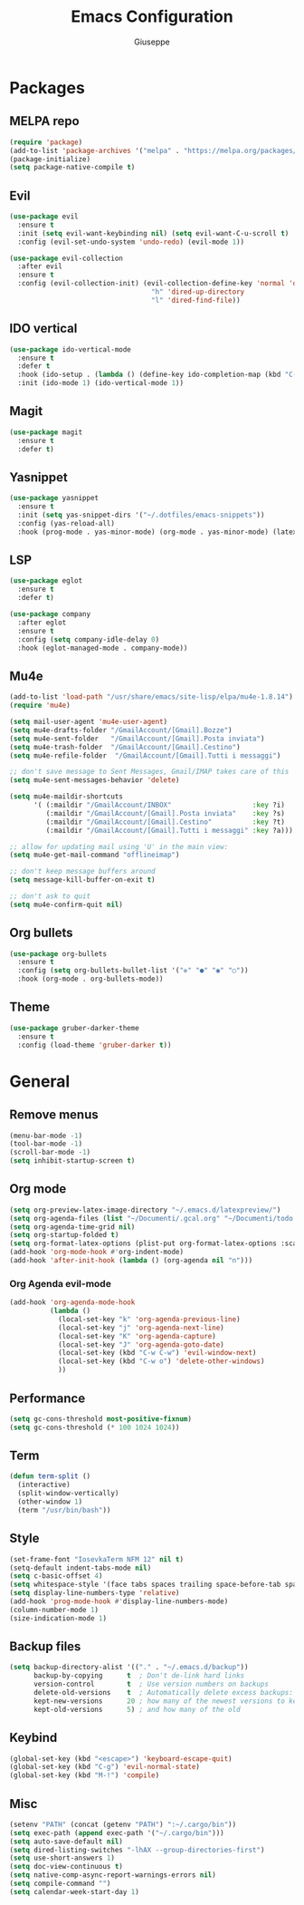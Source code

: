 #+TITLE: Emacs Configuration
#+AUTHOR: Giuseppe
#+PROPERTY: header-args :tangle yes

* Packages
** MELPA repo
#+begin_src emacs-lisp
  (require 'package)
  (add-to-list 'package-archives '("melpa" . "https://melpa.org/packages/") t)
  (package-initialize)
  (setq package-native-compile t)
#+end_src
** Evil
#+begin_src emacs-lisp
  (use-package evil
    :ensure t
    :init (setq evil-want-keybinding nil) (setq evil-want-C-u-scroll t)
    :config (evil-set-undo-system 'undo-redo) (evil-mode 1))

  (use-package evil-collection
    :after evil
    :ensure t
    :config (evil-collection-init) (evil-collection-define-key 'normal 'dired-mode-map
                                     "h" 'dired-up-directory
                                     "l" 'dired-find-file))
#+end_src
** IDO vertical
#+begin_src emacs-lisp
  (use-package ido-vertical-mode
    :ensure t
    :defer t
    :hook (ido-setup . (lambda () (define-key ido-completion-map (kbd "C-j") 'ido-next-match) (define-key ido-completion-map (kbd "C-k") 'ido-prev-match)))
    :init (ido-mode 1) (ido-vertical-mode 1))
#+end_src
** Magit
#+begin_src emacs-lisp
  (use-package magit
    :ensure t
    :defer t)
#+end_src
** Yasnippet
#+begin_src emacs-lisp
  (use-package yasnippet
    :ensure t
    :init (setq yas-snippet-dirs '("~/.dotfiles/emacs-snippets"))
    :config (yas-reload-all)
    :hook (prog-mode . yas-minor-mode) (org-mode . yas-minor-mode) (latex-mode . yas-minor-mode))
#+end_src
** LSP
#+begin_src emacs-lisp
  (use-package eglot
    :ensure t
    :defer t)

  (use-package company
    :after eglot
    :ensure t
    :config (setq company-idle-delay 0)
    :hook (eglot-managed-mode . company-mode))
#+end_src
** Mu4e
#+begin_src emacs-lisp
  (add-to-list 'load-path "/usr/share/emacs/site-lisp/elpa/mu4e-1.8.14")
  (require 'mu4e)

  (setq mail-user-agent 'mu4e-user-agent)
  (setq mu4e-drafts-folder "/GmailAccount/[Gmail].Bozze")
  (setq mu4e-sent-folder   "/GmailAccount/[Gmail].Posta inviata")
  (setq mu4e-trash-folder  "/GmailAccount/[Gmail].Cestino")
  (setq mu4e-refile-folder  "/GmailAccount/[Gmail].Tutti i messaggi")

  ;; don't save message to Sent Messages, Gmail/IMAP takes care of this
  (setq mu4e-sent-messages-behavior 'delete)

  (setq mu4e-maildir-shortcuts
        '( (:maildir "/GmailAccount/INBOX"                    :key ?i)
           (:maildir "/GmailAccount/[Gmail].Posta inviata"    :key ?s)
           (:maildir "/GmailAccount/[Gmail].Cestino"          :key ?t)
           (:maildir "/GmailAccount/[Gmail].Tutti i messaggi" :key ?a)))

  ;; allow for updating mail using 'U' in the main view:
  (setq mu4e-get-mail-command "offlineimap")

  ;; don't keep message buffers around
  (setq message-kill-buffer-on-exit t)

  ;; don't ask to quit
  (setq mu4e-confirm-quit nil)
#+end_src
** Org bullets
#+begin_src emacs-lisp
  (use-package org-bullets
    :ensure t
    :config (setq org-bullets-bullet-list '("✜" "●" "◉" "○"))
    :hook (org-mode . org-bullets-mode))
#+end_src
** Theme
#+begin_src emacs-lisp
  (use-package gruber-darker-theme
    :ensure t
    :config (load-theme 'gruber-darker t))
#+end_src
* General
** Remove menus
#+begin_src emacs-lisp
  (menu-bar-mode -1)
  (tool-bar-mode -1)
  (scroll-bar-mode -1)
  (setq inhibit-startup-screen t)
#+end_src
** Org mode
#+begin_src emacs-lisp
  (setq org-preview-latex-image-directory "~/.emacs.d/latexpreview/")
  (setq org-agenda-files (list "~/Documenti/.gcal.org" "~/Documenti/todo.org"))
  (setq org-agenda-time-grid nil)
  (setq org-startup-folded t)
  (setq org-format-latex-options (plist-put org-format-latex-options :scale 1.5))
  (add-hook 'org-mode-hook #'org-indent-mode)
  (add-hook 'after-init-hook (lambda () (org-agenda nil "n")))
#+end_src
*** Org Agenda evil-mode
#+begin_src emacs-lisp
  (add-hook 'org-agenda-mode-hook
            (lambda ()
              (local-set-key "k" 'org-agenda-previous-line)
              (local-set-key "j" 'org-agenda-next-line)
              (local-set-key "K" 'org-agenda-capture)
              (local-set-key "J" 'org-agenda-goto-date)
              (local-set-key (kbd "C-w C-w") 'evil-window-next)
              (local-set-key (kbd "C-w o") 'delete-other-windows)
              ))
#+end_src
** Performance
#+begin_src emacs-lisp
  (setq gc-cons-threshold most-positive-fixnum)
  (setq gc-cons-threshold (* 100 1024 1024))
#+end_src
** Term
#+begin_src emacs-lisp
  (defun term-split ()
    (interactive)
    (split-window-vertically)
    (other-window 1)
    (term "/usr/bin/bash"))
#+end_src
** Style
#+begin_src emacs-lisp
  (set-frame-font "IosevkaTerm NFM 12" nil t)
  (setq-default indent-tabs-mode nil)
  (setq c-basic-offset 4)
  (setq whitespace-style '(face tabs spaces trailing space-before-tab space-after-tab space-mark tab-mark))
  (setq display-line-numbers-type 'relative)
  (add-hook 'prog-mode-hook #'display-line-numbers-mode)
  (column-number-mode 1)
  (size-indication-mode 1)
#+end_src
** Backup files
#+begin_src emacs-lisp
  (setq backup-directory-alist '(("." . "~/.emacs.d/backup"))
        backup-by-copying      t  ; Don't de-link hard links
        version-control        t  ; Use version numbers on backups
        delete-old-versions    t  ; Automatically delete excess backups:
        kept-new-versions      20 ; how many of the newest versions to keep
        kept-old-versions      5) ; and how many of the old
#+end_src
** Keybind
#+begin_src emacs-lisp
  (global-set-key (kbd "<escape>") 'keyboard-escape-quit)
  (global-set-key (kbd "C-g") 'evil-normal-state)
  (global-set-key (kbd "M-!") 'compile)
#+end_src
** Misc
#+begin_src emacs-lisp
  (setenv "PATH" (concat (getenv "PATH") ":~/.cargo/bin"))
  (setq exec-path (append exec-path '("~/.cargo/bin")))
  (setq auto-save-default nil)
  (setq dired-listing-switches "-lhAX --group-directories-first")
  (setq use-short-answers 1)
  (setq doc-view-continuous t)
  (setq native-comp-async-report-warnings-errors nil)
  (setq compile-command "")
  (setq calendar-week-start-day 1)
#+end_src

